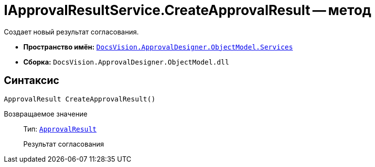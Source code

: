 = IApprovalResultService.CreateApprovalResult -- метод

Создает новый результат согласования.

* *Пространство имён:* `xref:api/DocsVision/ApprovalDesigner/ObjectModel/Services/Services_NS.adoc[DocsVision.ApprovalDesigner.ObjectModel.Services]`
* *Сборка:* `DocsVision.ApprovalDesigner.ObjectModel.dll`

== Синтаксис

[source,csharp]
----
ApprovalResult CreateApprovalResult()
----

Возвращаемое значение::
Тип: `xref:api/DocsVision/ApprovalDesigner/ObjectModel/ApprovalResult_CL.adoc[ApprovalResult]`
+
Результат согласования

